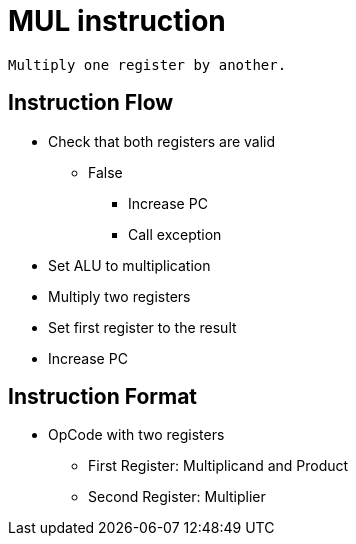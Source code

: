 MUL instruction
===============

	Multiply one register by another.

Instruction Flow
----------------
    * Check that both registers are valid
    ** False
    *** Increase PC
    *** Call exception
    * Set ALU to multiplication
    * Multiply two registers
    * Set first register to the result
    * Increase PC


Instruction Format
------------------
	* OpCode with two registers
	** First Register:     Multiplicand and Product
	** Second Register:    Multiplier
